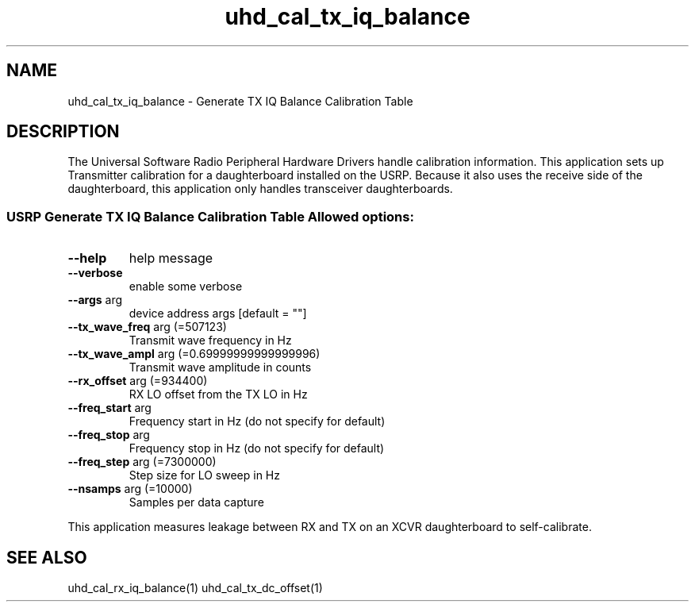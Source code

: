 .TH uhd_cal_tx_iq_balance "1" "March 2012" "UHD" "User Commands"
.SH NAME
uhd_cal_tx_iq_balance \- Generate TX IQ Balance Calibration Table
.SH DESCRIPTION
The Universal Software Radio Peripheral Hardware Drivers handle calibration
information. This application sets up Transmitter calibration for a daughterboard
installed on the USRP. Because it also uses the receive side of the daughterboard,
this application only handles transceiver daughterboards.
.SS "USRP Generate TX IQ Balance Calibration Table Allowed options:"
.TP
\fB\-\-help\fR
help message
.TP
\fB\-\-verbose\fR
enable some verbose
.TP
\fB\-\-args\fR arg
device address args [default = ""]
.TP
\fB\-\-tx_wave_freq\fR arg (=507123)
Transmit wave frequency in Hz
.TP
\fB\-\-tx_wave_ampl\fR arg (=0.69999999999999996)
Transmit wave amplitude in counts
.TP
\fB\-\-rx_offset\fR arg (=934400)
RX LO offset from the TX LO in Hz
.TP
\fB\-\-freq_start\fR arg
Frequency start in Hz (do not specify
for default)
.TP
\fB\-\-freq_stop\fR arg
Frequency stop in Hz (do not specify
for default)
.TP
\fB\-\-freq_step\fR arg (=7300000)
Step size for LO sweep in Hz
.TP
\fB\-\-nsamps\fR arg (=10000)
Samples per data capture
.PP
This application measures leakage between RX and TX on an XCVR daughterboard to self\-calibrate.
.SH "SEE ALSO"
uhd_cal_rx_iq_balance(1)  uhd_cal_tx_dc_offset(1)
